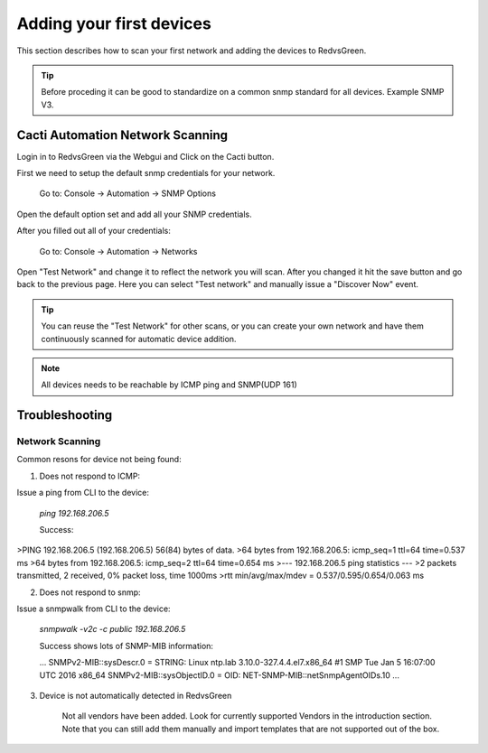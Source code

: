 Adding your first devices
=========================================================

This section describes how to scan your first network and adding the devices to RedvsGreen.

.. Tip:: Before proceding it can be good to standardize on a common snmp standard for all devices. Example SNMP V3.

Cacti Automation Network Scanning
------------

Login in to RedvsGreen via the Webgui and Click on the Cacti button.

First we need to setup the default snmp credentials for your network.

    Go to: Console -> Automation -> SNMP Options
    
Open the default option set and add all your SNMP credentials.

After you filled out all of your credentials:

    Go to: Console -> Automation -> Networks
    
Open "Test Network" and change it to reflect the network you will scan. After you changed it hit the save button and go back to the previous page. Here you can select "Test network" and manually issue a "Discover Now" event.

.. image:: ../../images/snmptoptions.png

.. Tip:: You can reuse the "Test Network" for other scans, or you can create your own network and have them continuously scanned for automatic device addition.

.. Note:: All devices needs to be reachable by ICMP ping and SNMP(UDP 161)

Troubleshooting
------------

Network Scanning
~~~~~~~~~~~~~~~~~~~~

Common resons for device not being found:

1. Does not respond to ICMP:

Issue a ping from CLI to the device:

    `ping 192.168.206.5`
    
    Success:
    
>PING 192.168.206.5 (192.168.206.5) 56(84) bytes of data.
>64 bytes from 192.168.206.5: icmp_seq=1 ttl=64 time=0.537 ms
>64 bytes from 192.168.206.5: icmp_seq=2 ttl=64 time=0.654 ms
>--- 192.168.206.5 ping statistics ---
>2 packets transmitted, 2 received, 0% packet loss, time 1000ms
>rtt min/avg/max/mdev = 0.537/0.595/0.654/0.063 ms

2. Does not respond to snmp:

Issue a snmpwalk from CLI to the device:

    `snmpwalk -v2c -c public 192.168.206.5`
    
    Success shows lots of SNMP-MIB information:
    
    ...
    SNMPv2-MIB::sysDescr.0 = STRING: Linux ntp.lab 3.10.0-327.4.4.el7.x86_64 #1 SMP Tue Jan 5 16:07:00 UTC 2016 x86_64
    SNMPv2-MIB::sysObjectID.0 = OID: NET-SNMP-MIB::netSnmpAgentOIDs.10
    ...

3. Device is not automatically detected in RedvsGreen

    Not all vendors have been added. Look for currently supported Vendors in the introduction section.
    Note that you can still add them manually and import templates that are not supported out of the box.
    
    


